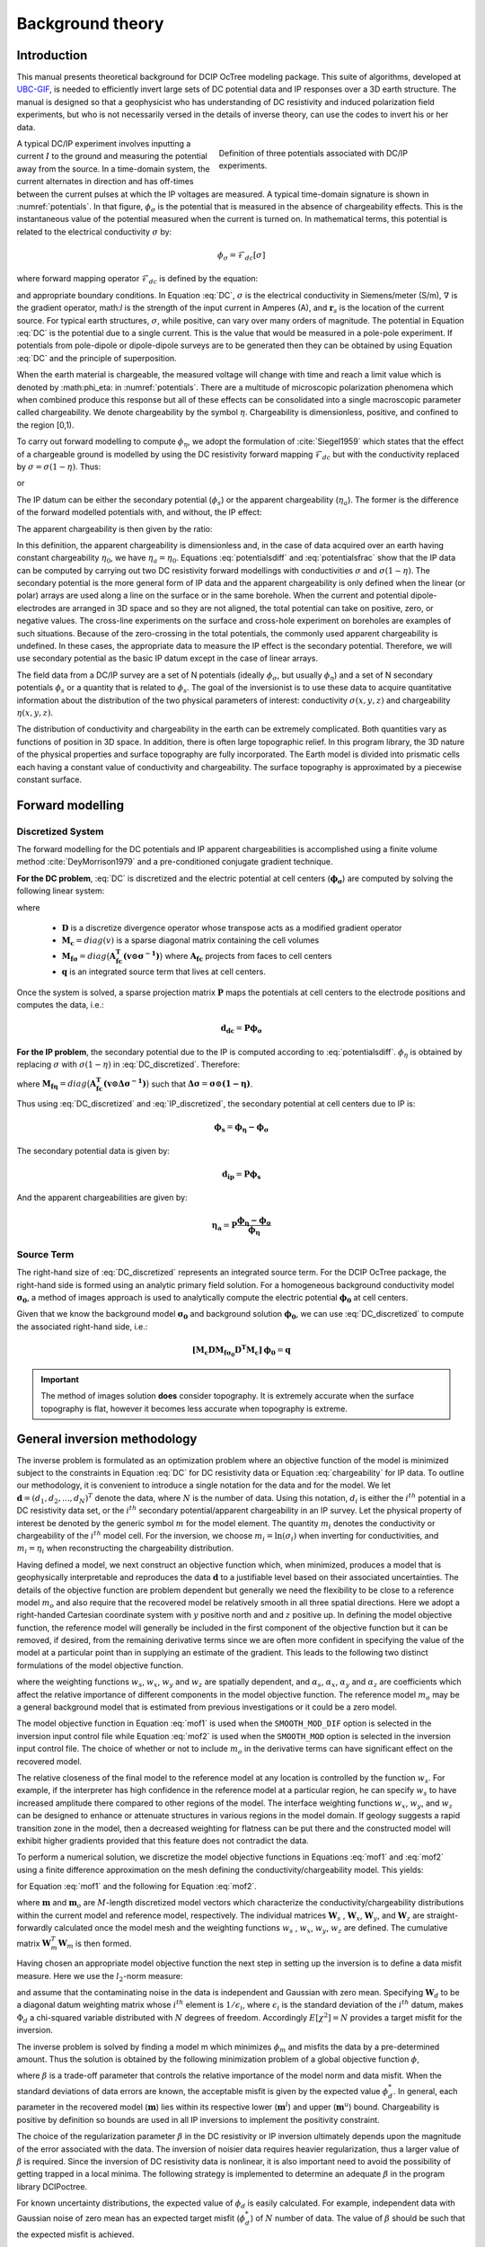 .. _theory:

Background theory
=================

Introduction
------------

This manual  presents  theoretical  background for DCIP OcTree modeling package. This suite of algorithms, developed at `UBC-GIF <gif.eos.ubc.ca>`__, is needed to efficiently invert large sets of DC potential data and IP responses over a 3D earth structure. The manual is designed so that a geophysicist who has understanding of DC resistivity and induced polarization field experiments, but who is not necessarily versed in the details of inverse theory, can use the codes to invert his or her data.

.. figure:: ../images/potentials.png
        :name: potentials
        :figwidth: 50%
        :align: right

        Definition of three potentials associated with DC/IP experiments.

A typical DC/IP experiment involves inputting a current :math:`I` to the ground and measuring the potential away from the source.  In a time-domain system, the current alternates in direction and has off-times between the current pulses at which the IP voltages are measured. A typical time-domain signature is shown in :numref:`potentials`. In that figure, :math:`\phi_\sigma` is the potential that is measured in the absence of chargeability effects. This is the instantaneous value of the potential measured when the current is turned on. In mathematical terms, this potential is related to the electrical conductivity :math:`\sigma` by:

.. math::
        \phi_\sigma = \mathcal{F}_{dc}[\sigma]

where forward mapping operator :math:`\mathcal{F}_{dc}` is defined by the equation:

.. math::
        \nabla\cdot(\sigma\nabla \phi_\sigma)=-I\delta(\boldsymbol{r}-\boldsymbol{r}_s) 
        :label: DC

and appropriate  boundary  conditions.	In Equation :eq:`DC`, :math:`\sigma` is  the  electrical  conductivity  in Siemens/meter (S/m), :math:`\nabla` is the gradient operator, math:`I` is the strength of the input current in Amperes (A), and :math:`\boldsymbol{r}_s` is the location of the current source.  For typical earth structures, :math:`\sigma`, while positive, can vary over many orders of magnitude. The potential in Equation :eq:`DC` is the potential due to a single current. This is the value that would be measured in a pole-pole experiment. If potentials from pole-dipole or dipole-dipole surveys are to be generated then they can be obtained by using Equation :eq:`DC` and the principle of superposition.

When the earth material is chargeable, the measured voltage will change with time and reach a limit value which is denoted by :math:\phi_\eta: in :numref:`potentials`. There are a multitude of microscopic polarization phenomena which when combined produce this response but all of these effects can be consolidated into a single macroscopic parameter called chargeability. We denote chargeability by the symbol :math:`\eta`. Chargeability is dimensionless, positive, and confined to the region [0,1).

To carry out forward modelling to compute :math:`\phi_{\eta}`, we adopt the formulation of :cite:`Siegel1959` which states that the effect of a chargeable ground is modelled by using the DC resistivity forward mapping :math:`\mathcal{F}_{dc}` but with the conductivity replaced by :math:`\sigma=\sigma(1-\eta)`. Thus:

.. math::
        \phi_\eta=\mathcal{F}_{dc}[\sigma(1-\eta)]
        :label: Phieta

or

.. math:: 
        \nabla\cdot(\sigma(1-\eta)\nabla\phi_\eta)=-I\delta(\boldsymbol{r}-\boldsymbol{r}_s)
        :label: chargeability

The IP datum can be either the secondary potential (:math:`\phi_s`) or the apparent chargeability (:math:`\eta_a`). The former is the difference of the forward modelled potentials with, and without, the IP effect:

.. math::
        \phi_s=\phi_\eta-\phi_\sigma=\mathcal{F}_{dc}[\sigma(1-\eta)]-\mathcal{F}_{dc}[\sigma]
        :label: potentialsdiff

The apparent chargeability is then given by the ratio:

.. math:: 
        \eta_a=\frac{\phi_s}{\phi_\eta}=\frac{\mathcal{F}_{dc}[\sigma(1-\eta)]-\mathcal{F}_{dc}[\sigma]}{\mathcal{F}_{dc}[\sigma(1-\eta)]}
        :label: potentialsfrac

In this definition, the apparent chargeability is dimensionless and, in the case of data acquired over an earth  having constant chargeability :math:`\eta_0`, we have :math:`\eta_a=\eta_0`. Equations :eq:`potentialsdiff` and :eq:`potentialsfrac` show that the IP data can be computed by carrying out two DC resistivity  forward modellings with conductivities :math:`\sigma` and :math:`\sigma(1-\eta)`. The secondary potential is the more general form of IP data and the apparent chargeability is only defined when the linear (or polar) arrays are used along a line on the surface or in the same borehole. When the current and potential dipole-electrodes are arranged in 3D space and so they are not aligned, the total potential can take on positive, zero, or negative values.  The cross-line experiments on the surface and cross-hole experiment on boreholes are examples of such situations.  Because of the zero-crossing in the total potentials, the commonly used apparent chargeability is undefined. In these cases, the appropriate data to measure the IP effect is the secondary potential. Therefore, we will use secondary potential as the basic IP datum except in the case of linear arrays.

The field data from a DC/IP survey are a set of N potentials (ideally :math:`\phi_\sigma`, but usually :math:`\phi_\eta`) and a set of N secondary potentials :math:`\phi_s` or a quantity that is related to :math:`\phi_s`. The goal of the inversionist is to use these data to acquire quantitative information about the distribution of the two physical parameters of interest:  conductivity :math:`\sigma(x,y,z)` and chargeability :math:`\eta(x,y,z)`.

The distribution of conductivity and chargeability in the earth can be extremely complicated. Both quantities vary as functions of position in 3D space. In addition, there is often large topographic relief. In this program library, the 3D nature of the physical properties and surface topography are fully incorporated. The Earth model is divided into prismatic cells each having a constant value of conductivity and chargeability. The surface topography is approximated by a piecewise constant surface.

Forward modelling
-----------------

Discretized System
^^^^^^^^^^^^^^^^^^

The forward modelling for the DC potentials and IP apparent chargeabilities is accomplished using a finite volume method :cite:`DeyMorrison1979` and a pre-conditioned conjugate gradient technique.

**For the DC problem**, :eq:`DC` is discretized and the electric potential at cell centers (:math:`\boldsymbol{\phi_\sigma}`) are computed by solving the following linear system:

.. math::
	\boldsymbol{[M_c D M_{f\sigma}^{-1} D^T M_c ] \, \phi_\sigma} = \boldsymbol{q}
	:label: DC_discretized

where

	- :math:`\boldsymbol{D}` is a discretize divergence operator whose transpose acts as a modified gradient operator
	- :math:`\boldsymbol{M_c} = diag(v)` is a sparse diagonal matrix containing the cell volumes
	- :math:`\boldsymbol{M_{f\sigma}} = diag \big ( \boldsymbol{A_{fc}^T (v \odot \sigma^{-1})} \big )` where :math:`\boldsymbol{A_{fc}}` projects from faces to cell centers
	- :math:`\boldsymbol{q}` is an integrated source term that lives at cell centers.

Once the system is solved, a sparse projection matrix :math:`\mathbf{P}` maps the potentials at cell centers to the electrode positions and computes the data, i.e.:

.. math::
        \boldsymbol{d_{dc}} = \boldsymbol{P \phi_\sigma}


**For the IP problem**, the secondary potential due to the IP is computed according to :eq:`potentialsdiff`. :math:`\phi_\eta` is obtained by replacing :math:`\sigma` with :math:`\sigma (1 - \eta)` in :eq:`DC_discretized`. Therefore:

.. math::
	\boldsymbol{[M_c D M_{f\eta}^{-1} D^T M_c ] \, \phi_\eta} = \boldsymbol{q}
        :label: IP_discretized

where :math:`\boldsymbol{M_{f\eta}} = diag \big ( \boldsymbol{A_{fc}^T (v \odot \Delta\sigma^{-1} )} \big )` such that :math:`\boldsymbol{\Delta \sigma} = \boldsymbol{\sigma \odot (1 - \eta)}`.

Thus using :eq:`DC_discretized` and :eq:`IP_discretized`, the secondary potential at cell centers due to IP is:

.. math::
        \boldsymbol{\phi_s} = \boldsymbol{\phi_\eta - \phi_\sigma}

The secondary potential data is given by:

.. math::
        \boldsymbol{d_{ip}} = \boldsymbol{P \phi_s}

And the apparent chargeabilities are given by:

.. math::
        \boldsymbol{\eta_a} = \boldsymbol{P} \dfrac{\boldsymbol{\phi_\eta - \phi_\sigma}}{\boldsymbol{\phi_\eta}}


Source Term
^^^^^^^^^^^

The right-hand size of :eq:`DC_discretized` represents an integrated source term. For the DCIP OcTree package, the right-hand side is formed using an analytic primary field solution. For a homogeneous background conductivity model :math:`\boldsymbol{\sigma_0}`, a method of images approach is used to analytically compute the electric potential :math:`\boldsymbol{\phi_0}` at cell centers.

Given that we know the background model :math:`\boldsymbol{\sigma_0}` and background solution :math:`\boldsymbol{\phi_0}`, we can use :eq:`DC_discretized` to compute the associated right-hand side, i.e.:

.. math::
	\boldsymbol{[M_c D M_{f\sigma_0} D^T M_c ] \, \phi_0} = \boldsymbol{q}


.. important:: The method of images solution **does** consider topography. It is extremely accurate when the surface topography is flat, however it becomes less accurate when topography is extreme.


.. _theory_inv:

General inversion methodology
-----------------------------

The inverse problem is formulated as an optimization problem where an objective function of the model is minimized subject to the constraints in Equation :eq:`DC` for DC resistivity data or Equation :eq:`chargeability` for IP data. To outline our methodology, it is convenient to introduce a single notation for the data and for the model. We let :math:`\boldsymbol{d} = (d_1,d_2,...,d_N)^T` denote the data, where :math:`N` is the number of data. Using this notation, :math:`d_i` is either the :math:`i^{th}` potential in a DC resistivity data set, or the :math:`i^{th}` secondary potential/apparent chargeability in an IP survey. Let the physical property of interest be denoted by the generic symbol :math:`m` for the model element. The quantity :math:`m_i` denotes the conductivity or chargeability of the :math:`i^{th}` model cell. For the inversion, we choose :math:`m_i=\ln(\sigma_i)` when inverting for conductivities, and :math:`m_i=\eta_i` when reconstructing the chargeability distribution.

Having defined a model, we next construct an objective function which, when minimized, produces a model that is geophysically interpretable and reproduces the data :math:`\boldsymbol{d}` to a justifiable level based on their associated uncertainties. The details of the objective function are problem dependent but generally we need the flexibility to be close to a reference model :math:`m_o` and also require that the recovered model be relatively smooth in all three spatial directions. Here we adopt a right-handed Cartesian coordinate system with :math:`y` positive north and and :math:`z` positive up. In defining the model objective function, the reference model will generally be included in the first component of the objective function but it can be removed, if desired, from the remaining derivative terms since we are often more confident in specifying the value of the model at a particular point than in supplying an estimate of the gradient. This leads to the following two distinct formulations of the model objective function.

.. math::
        \Phi_m =  &&\alpha_s\int\int\ w_s(m-m_0)^2dv + \alpha_x\int\int w_x\left(\frac{\partial{(m-m_0)}}{\partial x}\right)^2dv+ \nonumber \\
        &&\alpha_y\int\int w_y\left(\frac{\partial{(m-m_0)}}{\partial y}\right)^2 dv + \alpha_z\int\int\ w_z\left(\frac{\partial{(m-m_0)}}{\partial z}\right)^2dv,
        :label: mof1

.. math::
        \Phi_m =  &&\alpha_s\int\int\ w_s(m-m_0)^2dv + \alpha_x\int\int w_x\left(\frac{\partial{m}}{\partial x}\right)^2dv+ \nonumber \\
        &&\alpha_y\int\int w_y\left(\frac{\partial{m}}{\partial y}\right)^2 dv + \alpha_z\int\int\ w_z\left(\frac{\partial{m}}{\partial z}\right)^2dv,
        :label: mof2      

where the weighting functions :math:`w_s`, :math:`w_x`, :math:`w_y` and :math:`w_z` are spatially dependent, and :math:`\alpha_s`, :math:`\alpha_x`, :math:`\alpha_y` and :math:`\alpha_z` are coefficients which affect the relative importance of different components in the model objective function. The reference model :math:`m_o` may be a general background model that is estimated from previous investigations or it could be a zero model. 

The model objective function in Equation :eq:`mof1` is used when the ``SMOOTH_MOD_DIF`` option is selected in the inversion input control file while Equation :eq:`mof2` is used when the ``SMOOTH_MOD`` option is selected in the inversion input control file. The choice of whether or not to include :math:`m_o` in the derivative terms can have significant effect on the recovered model. 

The relative closeness of the final model to the reference model at any location is controlled by the function :math:`w_s`. For example, if the interpreter has high confidence in the reference model at a particular region, he can specify :math:`w_s` to have increased amplitude there compared to other regions of the model. The interface weighting functions :math:`w_x`, :math:`w_y`, and :math:`w_z` can be designed to enhance or attenuate structures in various regions in the model domain. If geology suggests a rapid transition zone in the model, then a decreased weighting for flatness can be put there and the constructed model will exhibit higher gradients provided that this feature does not contradict the data.

To perform a numerical solution, we discretize the model objective functions in Equations :eq:`mof1` and :eq:`mof2` using a finite difference approximation on the mesh defining the conductivity/chargeability model. This yields:

.. _mof:

.. math::
        \Phi_m(\boldsymbol{m})&=&(\boldsymbol{m}-\boldsymbol{m}_o)^T(\alpha_s \boldsymbol{W}_s^T\boldsymbol{W}_s+\alpha_x \boldsymbol{W}_x^T\boldsymbol{W}_x+\alpha_y \boldsymbol{W}_y^T\boldsymbol{W}_y+\alpha_z \boldsymbol{W}_z^T\boldsymbol{W}_z)(\boldsymbol{m}-\boldsymbol{m}_o), \nonumber\\
        &\equiv&(\boldsymbol{m}-\boldsymbol{m}_o)^T(\boldsymbol{W}_m^T\boldsymbol{W}_m)(\boldsymbol{m}-\boldsymbol{m}_o), \nonumber\\
        &= &\left \| \boldsymbol{W}_m(\boldsymbol{m}-\boldsymbol{m}_o) \right \|^2,
        :label: modobjdiscr1

for Equation :eq:`mof1` and the following for Equation :eq:`mof2`.

.. math::
        \Phi_m(\boldsymbol{m}) & = &(\boldsymbol{m}-\boldsymbol{m}_o)^T(\alpha_s \boldsymbol{W}_s^T\boldsymbol{W}_s)(\boldsymbol{m}-\boldsymbol{m}_o)+\boldsymbol{m}^T(\alpha_x \boldsymbol{W}_x^T\boldsymbol{W}_x+\alpha_y \boldsymbol{W}_y^T\boldsymbol{W}_y+\alpha_z \boldsymbol{W}_z^T\boldsymbol{W}_z)\boldsymbol{m}, \nonumber\\
        &\equiv&(\boldsymbol{m}-\boldsymbol{m}_o)^T(\boldsymbol{W}_s^T\boldsymbol{W}_s)(\boldsymbol{m}-\boldsymbol{m}_o)+\boldsymbol{m}^T\boldsymbol{W}^T\boldsymbol{W}\boldsymbol{m},
        :label: modobjdiscr2

where :math:`\boldsymbol{m}` and :math:`\boldsymbol{m}_o` are :math:`M`-length discretized model vectors which characterize the conductivity/chargeability distributions within the current model and reference model, respectively. The individual matrices :math:`\boldsymbol{W}_s` , :math:`\boldsymbol{W}_x`, :math:`\boldsymbol{W}_y`, and :math:`\boldsymbol{W}_z` are straight-forwardly calculated once the model mesh and the weighting functions :math:`w_s` , :math:`w_x`, :math:`w_y`, :math:`w_z` are defined. The cumulative matrix :math:`\boldsymbol{W}_m^T\boldsymbol{W}_m` is then formed.

Having chosen an appropriate model objective function the next step in setting up the inversion is to define a data misfit measure. Here we use the :math:`l_2`-norm measure:

.. math::
        \Phi_d = \left\| \textbf{W}_d(\textbf{d}-\textbf{d}^{obs})\right\|^2_2
        :label: phid

and assume that the contaminating noise in the data is independent and Gaussian with zero mean. Specifying :math:`\boldsymbol{W}_d` to be a diagonal datum weighting matrix whose :math:`i^{th}` element is :math:`1/\epsilon_i`, where :math:`\epsilon_i` is the standard deviation of the :math:`i^{th}` datum, makes :math:`\Phi_d` a chi-squared variable distributed with :math:`N` degrees of freedom. Accordingly :math:`E[\chi^2]=N` provides a target misfit for the inversion.

The inverse problem is solved by finding a model m which minimizes :math:`\phi_m` and misfits the data by a pre-determined amount. Thus the solution is obtained by the following minimization problem of a global objective function :math:`\phi`,

.. math::
        \min \Phi = \Phi_d+\beta\Phi_m \\
        \mbox{s. t. } \Phi_{d}=\Phi_{d}^* \text{and optionally} ~ m^l\leq m\leq m^u, \nonumber
        :label: globphi

where :math:`\beta` is a trade-off parameter that controls the relative importance of the model norm and data misfit. When the standard deviations of data errors are known, the acceptable misfit is given by the expected value :math:`\phi_{d}^*`. In general, each parameter in the recovered model (:math:`\boldsymbol{m}`) lies within its respective lower (:math:`\boldsymbol{m}^l`) and upper (:math:`\boldsymbol{m}^u`) bound. Chargeability is positive by definition so bounds are used in all IP inversions to implement the positivity constraint. 

The choice of the regularization parameter :math:`\beta` in the DC resistivity or IP inversion ultimately depends  upon the magnitude of the error associated with the data. The inversion of noisier data requires heavier regularization, thus a larger value of :math:`\beta` is required. Since the inversion of DC resistivity data is nonlinear, it is also important need to avoid the possibility of getting trapped in a local minima. The following strategy is implemented to determine an adequate :math:`\beta` in the program library DCIPoctree.

For known uncertainty distributions, the expected value of :math:`\phi_d` is easily calculated. For example, independent data with Gaussian noise of zero mean has an expected target misfit (:math:`\phi_{d}^*`) of :math:`N` number of data. The value of :math:`\beta` should be such that the expected misfit is  achieved. 

A line search based on the misfit curve as a function of beta is performed to approximate the optimal value of :math:`\beta`. Due to the high computational expense associated with the inversion, we generally cannot afford to perform the line search by carrying out complete solutions for a series of :math:`\beta`'s. Starting with a sufficiently large value of :math:`\beta` ensures that the line search will successfully find an appropriate value while avoiding the computational expense of a full line search. 

By reducing :math:`\beta` by a fixed factor and performing one or two Gauss-Newton updates (which brings the recovered model close to its final solution for that :math:`\beta`) for each value in the decreasing sequence it is possible to determine a general range for the optimal :math:`\beta` value. Once this range is established the inversion is run to convergence for a few :math:`\beta` values using the recovered model from a nearby :math:`\beta` value inversion as the initial model for the next inversion. This greatly reduces the computational expense, by limiting the number of iterations required for convergence. The way optimal :math:`\beta` value determined using the same basic strategy in both the DC and IP inversion codes. The only difference is that which the DC inversion we need to factor the forward modeling matrix every time that the conductivity model is updated, while in the IP case, only one (initial) factorization is required. The pseudo-code for computing the optimal :math:`\beta` is shown in :numref:`chart`.

.. figure:: ../images/chart.png
        :align: center
        :name: chart
        :figwidth: 75%

        Pseudo-code describing the DC/IP inversion algorithm.

This inversion methodology provides a basic framework for solving a 3D geophysical inversion with arbitrary observation locations. The basic components are: the forward modelling operator, a model objective function that incorporates information about the reference model, a data misfit function, a trade-off parameter that ultimately determines how well the data will be reproduced, and an optimization algorithm that minimizes an objective function, subject to optional bound constraints. The specifics of the DC and IP data inversion are discussed in the following sections. 

Inversion of DC resistivity data
--------------------------------

The program library DCIPoctree provides a DC resistivity inversion program, ``DCoctreeInv``. The inversion of DC resistivity data, formulated as the minimization of the global objective function (see Equation :eq:`globphi`), is nonlinear since the data do not depend linearly upon the conductivity model. A Gauss-Newton approach is used in which the objective function is linearized about a current model, :math:`\boldsymbol{m}^{(n)}`, a model perturbation is computed, and then used to update the current model. Substituting :math:`\boldsymbol{m}^{(n+1)}=\boldsymbol{m}^{(n)}+\delta\boldsymbol{m}` into the global objective function (Equation :eq:`globphi`) gives:

.. math::
        \phi(\boldsymbol{m}+\delta\boldsymbol{m})=\left \| \boldsymbol{W}_d(\boldsymbol{d}^{(n)}+\boldsymbol{J}\delta\boldsymbol{m}-\boldsymbol{d}) \right \|^2+\beta\left \| \boldsymbol{W}(\boldsymbol{m}+\delta\boldsymbol{m}- \boldsymbol{m}_0) \right \|^2+H.O.T
        :label: HOT

where :math:`\boldsymbol{J}` is the sensitivity matrix and the element :math:`J_{ij}` quantifies the influence of the model change in j-th cell on the i-th datum,

.. math::
        J_{ij}=\frac{\partial d_i}{\partial m_j}=\frac{\partial \phi_i}{\partial ln(\sigma_i)}
        :label: sensitivity

Neglecting the higher order terms (H.O.T.) and setting to zero the derivative with respect to :math:`\delta\boldsymbol{m}` yields the following system to solve for the model objective function (Equation :eq:`mof1`) used when the ``SMOOTH_MOD_DIF`` parameter is specified in the inversion input control file: 

.. math::
        (\boldsymbol{J}^T\boldsymbol{J}+\beta \boldsymbol{W}_m^{T}\boldsymbol{W}_m)\delta\boldsymbol{m} = -\boldsymbol{J}^T(\boldsymbol{d}^{(n)}-\boldsymbol{d})-\beta \boldsymbol{W}_m^T\boldsymbol{W}_m(\boldsymbol{m}^{(n)}-\boldsymbol{m}_0)
        :label: solution

where :math:`\boldsymbol{W}_m^T\boldsymbol{W}_m` is defined by Equation :eq:`modobjdiscr1`.

Similarly, the following system arises when the model objective function (Equation :eq:`mof2`) is used (i.e. the ``SMOOTH_MOD`` parameter is specified in the inversion input control file):

.. math::
        (\boldsymbol{J}^T\boldsymbol{J}+\beta(\boldsymbol{W}_{s}^{T}\boldsymbol{W}_{s}+\boldsymbol{W}^{T}\boldsymbol{W}))\delta\boldsymbol{m} = -\boldsymbol{J}^T(\boldsymbol{d}^{(n)}-\boldsymbol{d})-\beta(\boldsymbol{W}_{s}^T\boldsymbol{W}_{s}(\boldsymbol{m}^{(n)}-\boldsymbol{m}_0)+\boldsymbol{W}^{T}\boldsymbol{W}\boldsymbol{m})
        :label: solution2

In these formulations we assume that the matrix :math:`\boldsymbol{W}_d` has been absorbed into the sensitivity matrix and data vectors. By solving either of these inverse problems you obtain the model perturbation, which then allows you to generate a new model according to the following relation:

.. math::
        \boldsymbol{m}^{(n+1)}=\boldsymbol{m}^{(n)} + \alpha \delta \boldsymbol{m},
        :label: perturbation

where :math:`\alpha` in (0,1] limits the step size and is chosen to ensure that the total objective function is reduced.

The major computational effort in this approach includes the calculation of the sensitivity matrix, solution of the basic linearized Equation :eq:`solution`, and the choice of regularization parameter :math:`\beta`. The sensitivity is computed using the standard adjoint equation approach, and Equation :eq:`solution` or :eq:`solution2` is solved using a pre-conditioned conjugate gradient (CG) technique. 


.. _theory_sensitivity_weights:

Computation of Sensitivities and Sensitivity Weights
^^^^^^^^^^^^^^^^^^^^^^^^^^^^^^^^^^^^^^^^^^^^^^^^^^^^

Average sensitivities are useful for depth of investigation analysis. And sensitivity weights can be used to counteract the natural tendency of DC inversions to place anomalous structures very near to the electrodes due to high sensitivities.

Where :math:`n` is the number of data and :math:`v_j` is the volume of cell :math:`j`, the average sensitivity of cell :math:`j` is given by:

.. math::
	s_j = \frac{1}{nv_j} \sum_{i=1}^n \big | J_{i,j} \big |

The DC inversion code does not explicitly form the sensitivity matrix. As a result, we cannot compute the true average sensitivities. We instead compute the root mean squares sensitivities and let:

.. math::
	s_j = \frac{1}{v_j} \Bigg ( \sum_{i=1}^n J_{i,j}^2 \Bigg )
	= \frac{1}{v_j} diag \big ( \boldsymbol{J^T J} \big )_j

The diagonal elements of :math:`\boldsymbol{J^T J}` can be approximated using Hutchinson's method:

.. math::
	diag \big ( \boldsymbol{J^T J} \big ) \approx \frac{1}{K} \sum_{k=1}^K diag ( \boldsymbol{u}) \boldsymbol{J^T J u}

where :math:`\boldsymbol{u}` is a random vector and the accuracy of the approximation improves as :math:`K` increases. Hutchinson's method is easy to implement since we have sub-routines for computing :math:`\boldsymbol{J}` and :math:`\boldsymbol{J^T}` by a vector.

Thus, the root mean sensitivities are computed by:

.. math::
	\boldsymbol{s} = diag \big ( \boldsymbol{v^{-1}} \big ) \Bigg ( \Bigg | \frac{1}{K} \sum_{k=1}^K diag(\boldsymbol{u}) \boldsymbol{J^T J u} \Bigg | \Bigg )
	:label: sensitivities_rms

The root mean squared sensitivities work well for depth of investigation analysis but they cannot be directly implemented as sensitivity weights. To create a sensitivity weights model, we must smooth and scale the sensitivities. This process is explained as follows.

The sensitivities computed from equation :eq:`sensitivities_rms` and the regularization from equation :eq:`modobjdiscr2` by solving the following system:

.. math::
	\big ( \boldsymbol{W_m^T W_m} \big ) \boldsymbol{w} = \boldsymbol{s}

The solution of the previous equation is then scaled in the log-domain before being returned via exponential:

.. math::
	weights = exp \Bigg ( \frac{ln(\boldsymbol{w} - d)}{c-d}(a-b) ln(1) - (a-b) \Bigg )

where

.. math::
	a &= max (ln(\boldsymbol{s}))\\
	b &= min (ln(\boldsymbol{s}))\\
	c &= max (ln(\boldsymbol{w}))\\
	d &= min (ln(\boldsymbol{w}))



Inversion of IP data
--------------------

To invert IP data it is necessary to linearize Equation :eq:`potentialsdiff`. Let :math:`\eta_i` and :math:`\sigma_i` denote the chargeability and electrical conductivity of the :math:`i^{th}` model cell. Linearizing the potential :math:`\phi_\eta` about the conductivity model :math:`\sigma` yields:

.. math::
        \phi_\eta=\phi(\sigma-\eta \sigma)=\phi(\sigma)-\sum_{j=1}^{M}\frac{\partial  \phi}{\partial \sigma_j}\eta_j\sigma_i+H.O.T
        :label: potentialin

Substituting into Equation :eq:`potentialsdiff` yields:

.. math::
        \phi_s=\phi_\eta-\phi_\sigma=-\sum_{j=1}^{M}\frac{\partial  \phi}{\partial \sigma_j}\eta_j\sigma_i+H.O.T
        :label: potentialsums

When apparent chargeability is used as the IP data, substituting the above equation into Equation :eq:`potentialsfrac`, yields:

.. math::
        \eta_a=-\sum_{j}\frac{\sigma_j}{\phi_i}\frac{\partial  \phi_i}{\partial \sigma_j}\eta_j =-\sum_{j}\sigma_j\frac{\partial ln(\phi)}{\partial ln(\sigma_j)}\eta_j
        :label: etaa

Thus the :math:`i^{th}` datum (either secondary potential or apparent chargeability) is exposed as:

.. math::
        d_i=\sum_{j=1}^{M}J_{ij}\eta_{ij}
        :label: sum

where

.. math::
        \left\{ \begin{array}{cl}
        \frac{\partial \phi_i \left[ \sigma \right]}{\partial ln\sigma_j}, &\boldsymbol{d}=\phi_s\\
        \\
        \frac{\partial ln\phi_i\left [ \sigma \right ]}{\partial ln\sigma_j},& \boldsymbol{d}=\eta_a
        \end{array}\right\}
        :label: Jij

is the sensitivity matrix. Our inverse problem is formulated as:

.. math::
        \min \phi_m=\left \| \boldsymbol{W}_m(\eta-\eta_0) \right \|^2 \nonumber \\
        \mbox{s. t. } \phi_{d}=\phi_{d}^* \\ \text{and} \\ \eta\geq 0
        :label: inversion

where :math:`\phi_d^{*}` is a target misfit. Again, for ease of future notation we incorporate the diagonal weighting matrix (:math:`\boldsymbol{W}_d`)  into :math:`\boldsymbol{J}` and :math:`\boldsymbol{d}`. In practice the true conductivity :math:`\sigma` is not known and so we must  use the conductivity found from the inversion of the DC resistivity data to construct the sensitivity matrix elements in Equation :eq:`Jij`.
